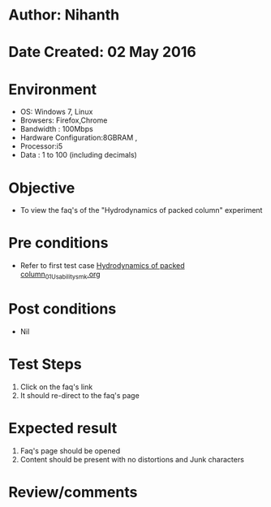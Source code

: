 * Author: Nihanth
* Date Created: 02 May 2016
* Environment
  - OS: Windows 7, Linux
  - Browsers: Firefox,Chrome
  - Bandwidth : 100Mbps
  - Hardware Configuration:8GBRAM , 
  - Processor:i5
  - Data : 1 to 100 (including decimals)

* Objective
  - To view the faq's of the "Hydrodynamics of packed column" experiment

* Pre conditions
  - Refer to first test case [[https://github.com/Virtual-Labs/chemical-engg-iitb/blob/master/test-cases/integration_test-cases/Hydrodynamics of packed column/Hydrodynamics of packed column_01_Usability_smk.org][Hydrodynamics of packed column_01_Usability_smk.org]]

* Post conditions
  - Nil
* Test Steps
  1. Click on the faq's link 
  2. It should re-direct to the faq's page

* Expected result
  1. Faq's page should be opened
  2. Content should be present with no distortions and Junk characters

* Review/comments


